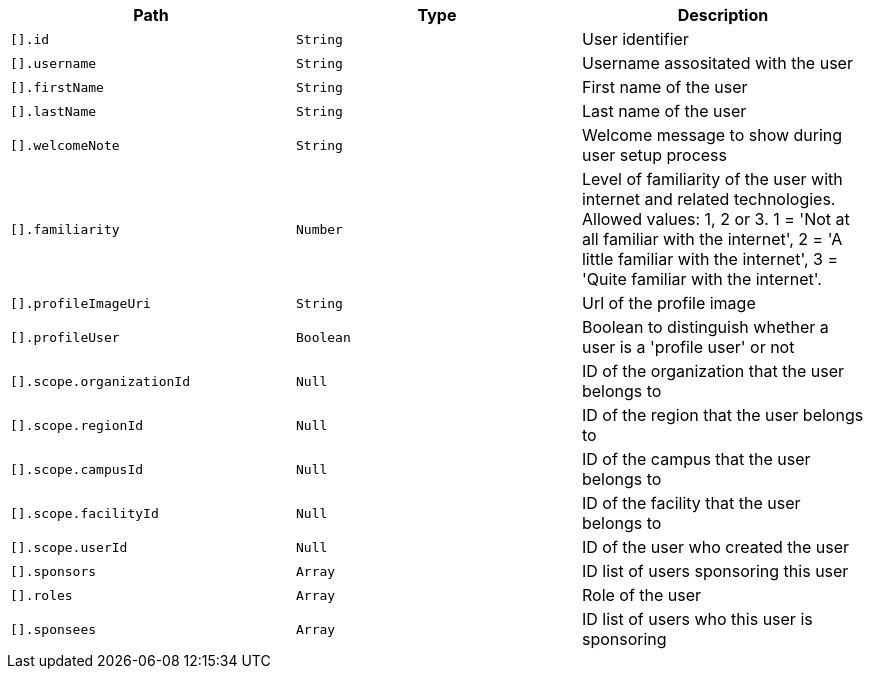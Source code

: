|===
|Path|Type|Description

|`[].id`
|`String`
|User identifier

|`[].username`
|`String`
|Username assositated with the user

|`[].firstName`
|`String`
|First name of the user

|`[].lastName`
|`String`
|Last name of the user

|`[].welcomeNote`
|`String`
|Welcome message to show during user setup process

|`[].familiarity`
|`Number`
|Level of familiarity of the user with internet and related technologies. Allowed values: 1, 2 or 3. 1 = 'Not at all familiar with the internet', 2 = 'A little familiar with the internet', 3 = 'Quite familiar with the internet'.

|`[].profileImageUri`
|`String`
|Url of the profile image

|`[].profileUser`
|`Boolean`
|Boolean to distinguish whether a user is a 'profile user' or not

|`[].scope.organizationId`
|`Null`
|ID of the organization that the user belongs to

|`[].scope.regionId`
|`Null`
|ID of the region that the user belongs to

|`[].scope.campusId`
|`Null`
|ID of the campus that the user belongs to

|`[].scope.facilityId`
|`Null`
|ID of the facility that the user belongs to

|`[].scope.userId`
|`Null`
|ID of the user who created the user

|`[].sponsors`
|`Array`
|ID list of users sponsoring this user

|`[].roles`
|`Array`
|Role of the user

|`[].sponsees`
|`Array`
|ID list of users who this user is sponsoring

|===